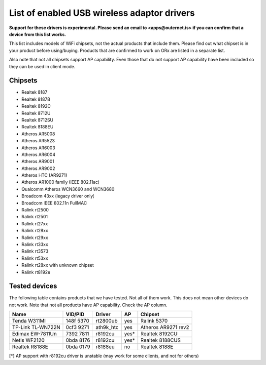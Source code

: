 ============================================
List of enabled USB wireless adaptor drivers
============================================

**Support for these drivers is experimental. Please send an email to
<apps@outernet.is> if you can confirm that a device from this list works.**

This list includes models of WiFi chipsets, not the actual products that
include them. Please find out what chipset is in your product before
using/buying. Products that are confirmed to work on ORx are listed in a
separate list.

Also note that not all chipsets support AP capability. Even those that do not
support AP capability have been included so they can be used in client mode.

Chipsets
========

- Realtek 8187
- Realtek 8187B
- Realtek 8192C
- Realtek 8712U
- Realtek 8712SU
- Realtek 8188EU
- Atheros AR5008
- Atheros AR5523
- Atheros AR6003
- Atheros AR6004
- Atheros AR9001
- Atheros AR9002
- Atheros HTC (AR9271)
- Atheros AR1000 family (IEEE 802.11ac)
- Qualcomm Atheros WCN3660 and WCN3680
- Broadcom 43xx (legacy driver only)
- Broadcom IEEE 802.11n FullMAC
- Ralink rt2500
- Ralink rt2501
- Ralink rt27xx
- Ralink rt28xx
- Ralink rt29xx
- Ralink rt33xx
- Ralink rt3573
- Ralink rt53xx
- Ralink rt28xx with unknown chipset
- Ralink rt8192e

Tested devices
==============

The following table contains products that we have tested. Not all of them 
work. This does not mean other devices do not work. Note that not all products
have AP capability. Check the AP column.

====================  ==========  ==========  =====  ==========================
Name                  VID/PID     Driver      AP     Chipset
====================  ==========  ==========  =====  ==========================
Tenda W311MI          148f 5370   rt2800ub    yes    Ralink 5370
TP-Link TL-WN722N     0cf3 9271   ath9k_htc   yes    Atheros AR9271 rev2
Edimax EW-7811Un      7392 7811   r8192cu     yes*   Realtek 8192CU
Netis WF2120          0bda 8176   r8192cu     yes*   Realtek 8188CUS
Realtek R8188E        0bda 0179   r8188eu     no     Realtek 8188E
====================  ==========  ==========  =====  ==========================

[*] AP support with r8192cu driver is unstable (may work for some clients, and
not for others)
